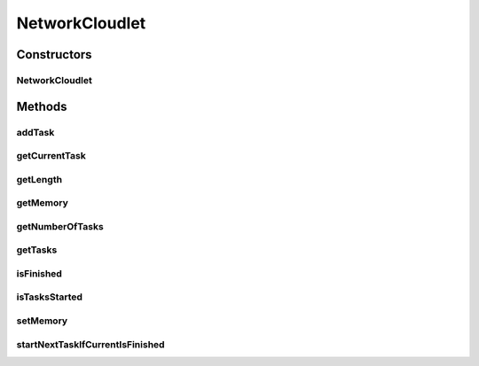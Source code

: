 .. java:import:: java.util ArrayList

.. java:import:: java.util Collections

.. java:import:: java.util List

.. java:import:: java.util Optional

.. java:import:: java.util.function Predicate

.. java:import:: org.cloudbus.cloudsim.cloudlets CloudletSimple

NetworkCloudlet
===============

.. java:package:: org.cloudbus.cloudsim.cloudlets.network
   :noindex:

.. java:type:: public class NetworkCloudlet extends CloudletSimple

   NetworkCloudlet class extends Cloudlet to support simulation of complex applications. Each NetworkCloudlet represents a task of the application. Each task consists of several tasks.

   Please refer to following publication for more details:

   ..

   * \ `Saurabh Kumar Garg and Rajkumar Buyya, NetworkCloudSim: Modelling Parallel Applications in Cloud Simulations, Proceedings of the 4th IEEE/ACM International Conference on Utility and Cloud Computing (UCC 2011, IEEE CS Press, USA), Melbourne, Australia, December 5-7, 2011. <http://dx.doi.org/10.1109/UCC.2011.24>`_\

   :author: Saurabh Kumar Garg, Manoel Campos da Silva Filho

Constructors
------------
NetworkCloudlet
^^^^^^^^^^^^^^^

.. java:constructor:: public NetworkCloudlet(int id, long cloudletLength, int pesNumber)
   :outertype: NetworkCloudlet

   Creates a NetworkCloudlet with no priority and file size and output size equal to 1.

   :param id: the unique ID of this cloudlet
   :param cloudletLength: the length or size (in MI) of this cloudlet to be executed in a VM
   :param pesNumber: the pes number

Methods
-------
addTask
^^^^^^^

.. java:method:: public NetworkCloudlet addTask(CloudletTask task)
   :outertype: NetworkCloudlet

   Adds a task to the \ :java:ref:`task list <getTasks()>`\  and links the task to the NetworkCloudlet.

   :param task: Task to be added
   :return: the NetworkCloudlet instance

getCurrentTask
^^^^^^^^^^^^^^

.. java:method:: public Optional<CloudletTask> getCurrentTask()
   :outertype: NetworkCloudlet

   Gets an \ :java:ref:`Optional`\  containing the current task or an \ :java:ref:`Optional.empty()`\ .

getLength
^^^^^^^^^

.. java:method:: @Override public long getLength()
   :outertype: NetworkCloudlet

   {@inheritDoc}

   The length of a NetworkCloudlet is the length sum of all its \ :java:ref:`CloudletExecutionTask`\ 's.

   :return: the length sum of all \ :java:ref:`CloudletExecutionTask`\ 's

getMemory
^^^^^^^^^

.. java:method:: public long getMemory()
   :outertype: NetworkCloudlet

   Gets the Cloudlet's RAM memory.

getNumberOfTasks
^^^^^^^^^^^^^^^^

.. java:method:: public double getNumberOfTasks()
   :outertype: NetworkCloudlet

getTasks
^^^^^^^^

.. java:method:: public List<CloudletTask> getTasks()
   :outertype: NetworkCloudlet

   :return: a read-only list of cloudlet's tasks.

isFinished
^^^^^^^^^^

.. java:method:: @Override public boolean isFinished()
   :outertype: NetworkCloudlet

isTasksStarted
^^^^^^^^^^^^^^

.. java:method:: public boolean isTasksStarted()
   :outertype: NetworkCloudlet

   Checks if the some Cloudlet Task has started yet.

   :return: true if some task has started, false otherwise

setMemory
^^^^^^^^^

.. java:method:: public NetworkCloudlet setMemory(long memory)
   :outertype: NetworkCloudlet

   Sets the Cloudlet's RAM memory.

   :param memory: amount of RAM to set

startNextTaskIfCurrentIsFinished
^^^^^^^^^^^^^^^^^^^^^^^^^^^^^^^^

.. java:method:: public boolean startNextTaskIfCurrentIsFinished(double nextTaskStartTime)
   :outertype: NetworkCloudlet

   Change the current task to the next one in order to start executing it, if the current task is finished.

   :param nextTaskStartTime: the time that the next task will start
   :return: true if the current task finished and the next one was started, false otherwise

